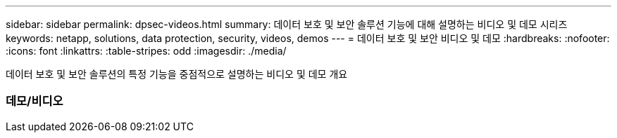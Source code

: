 ---
sidebar: sidebar 
permalink: dpsec-videos.html 
summary: 데이터 보호 및 보안 솔루션 기능에 대해 설명하는 비디오 및 데모 시리즈 
keywords: netapp, solutions, data protection, security, videos, demos 
---
= 데이터 보호 및 보안 비디오 및 데모
:hardbreaks:
:nofooter: 
:icons: font
:linkattrs: 
:table-stripes: odd
:imagesdir: ./media/


[role="lead"]
데이터 보호 및 보안 솔루션의 특정 기능을 중점적으로 설명하는 비디오 및 데모 개요



=== 데모/비디오
